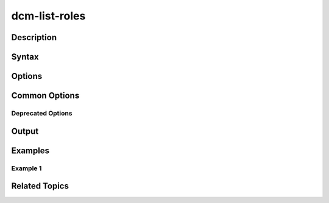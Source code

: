 dcm-list-roles
--------------

Description
~~~~~~~~~~~

Syntax
~~~~~~

Options
~~~~~~~

Common Options
~~~~~~~~~~~~~~

Deprecated Options
^^^^^^^^^^^^^^^^^^

Output
~~~~~~

Examples
~~~~~~~~

Example 1
^^^^^^^^^

Related Topics
~~~~~~~~~~~~~~
